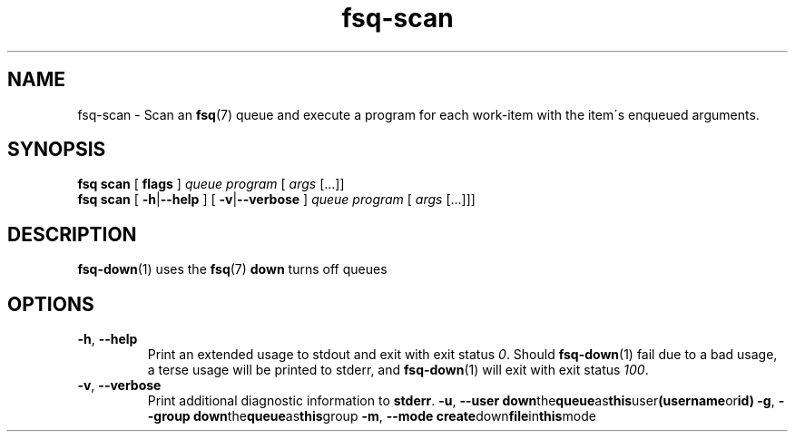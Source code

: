.TH fsq-scan 1 "2012-06-12" "AxialMarket" "AxialMarket System Commands Manual"
.SH NAME
fsq\-scan \- Scan an
.BR fsq (7)
queue and execute a program for each work\-item with the item\'s enqueued
arguments.
.SH SYNOPSIS
.B "fsq scan"
.BR "" "[ " flags " ]"
.IR queue " " program " [ " args " [...]]"
.br
.B "fsq scan"
.BR "" "[ " \-h | \-\-help " ]"
.BR "" "[ " \-v | \-\-verbose " ]"
.IR "" "         " queue " " program " [ " args " [...]]]"
.SH DESCRIPTION
.BR fsq\-down (1)
uses the
.BR fsq (7)
.B down
turns off queues
.sp
.SH OPTIONS
.TP
.BR \-h ", " \-\-help
.br
Print an extended usage to stdout and exit with exit status
.IR 0 .
Should
.BR fsq\-down (1)
fail due to a bad usage, a terse usage will be printed to stderr, and
.BR fsq\-down (1)
will exit with exit status
.IR 100 .
.TP
.BR \-v ", " \-\-verbose
.br
Print additional diagnostic information to
.BR stderr .
.BR \-u ", " \-\-user
.BR "down" the queue as this user (username or id)
.BR \-g ", " \-\-group
.BR "down" the queue as this group
.BR \-m ", " \-\-mode
.BR create down file in this mode
.TP


